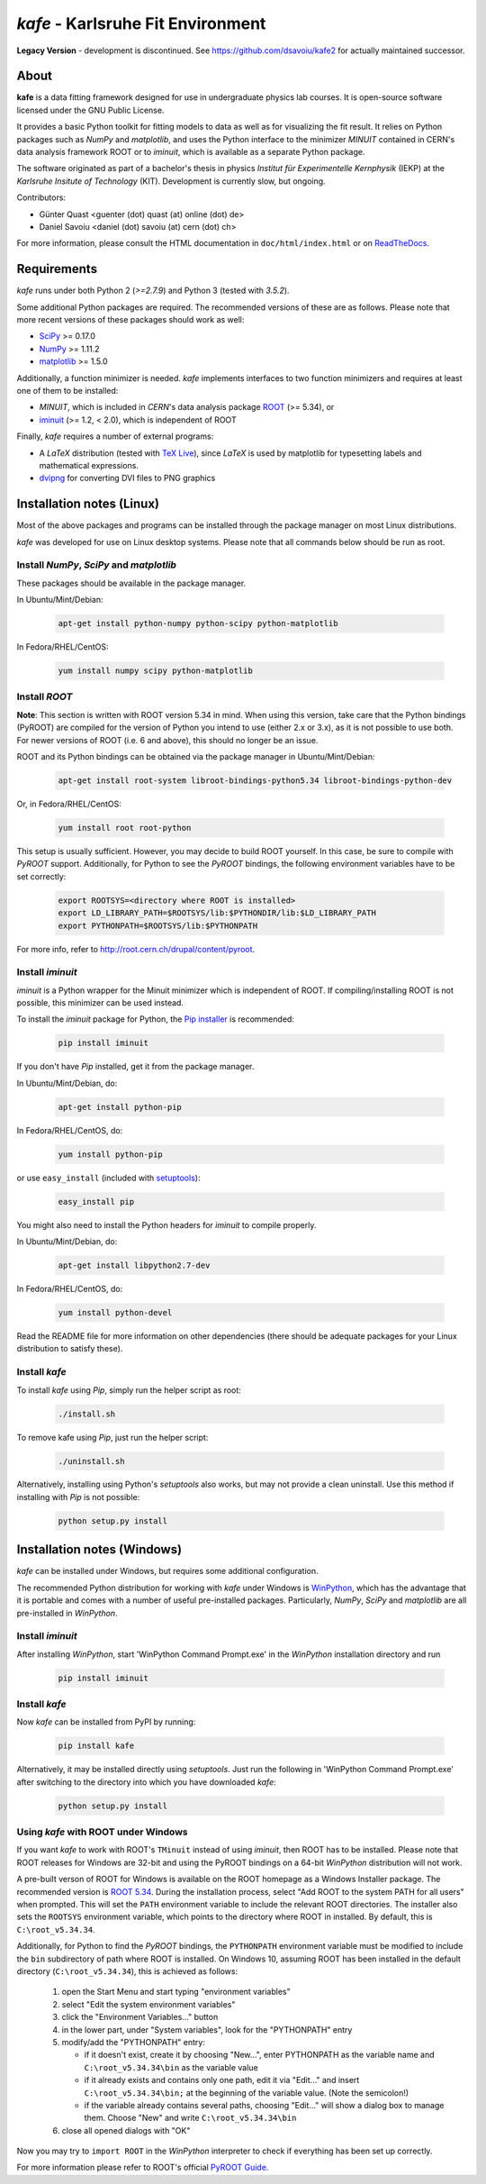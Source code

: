 .. -*- mode: rst -*-

**********************************
*kafe* - Karlsruhe Fit Environment
**********************************

.. image:: https://badge.fury.io/py/kafe.svg
    :target: https://badge.fury.io/py/kafe

.. image:: https://readthedocs.org/projects/kafe/badge/?version=latest
    :target: https://kafe.readthedocs.io/en/latest/?badge=latest
    :alt: Documentation Status

.. image:: https://travis-ci.org/dsavoiu/kafe.svg?branch=master
    :target: https://travis-ci.org/dsavoiu/kafe

**Legacy Version** - development is discontinued.  
See https://github.com/dsavoiu/kafe2 for actually maintained successor. 

=====
About
=====

**kafe** is a data fitting framework designed for use in undergraduate
physics lab courses. It is open-source software licensed under the GNU
Public License.

It provides a basic Python toolkit for fitting models to data as well as
for visualizing the fit result. It relies on Python packages such as *NumPy*
and *matplotlib*, and uses the Python interface to the minimizer *MINUIT*
contained in CERN's data analysis framework ROOT or to *iminuit*, which is
available as a separate Python package.

The software originated as part of a bachelor's thesis in physics *Institut
für Experimentelle Kernphysik* (IEKP) at the *Karlsruhe Insitute of Technology*
(KIT). Development is currently slow, but ongoing.

Contributors:

* Günter Quast <guenter (dot) quast (at) online (dot) de>
* Daniel Savoiu <daniel (dot) savoiu (at) cern (dot) ch>


For more information, please consult the HTML documentation in ``doc/html/index.html``
or on `ReadTheDocs <http://kafe.readthedocs.org/en/latest/>`_.


============
Requirements
============

*kafe* runs under both Python 2 (`>=2.7.9`) and Python 3 (tested with `3.5.2`).

Some additional Python packages are required. The recommended versions of these are
as follows. Please note that more recent versions of these packages should work
as well:

* `SciPy <http://www.scipy.org>`_ >= 0.17.0
* `NumPy <http://www.numpy.org>`_ >= 1.11.2
* `matplotlib <http://matplotlib.org>`_ >= 1.5.0


Additionally, a function minimizer is needed. *kafe* implements interfaces to two
function minimizers and requires at least one of them to be installed:

* *MINUIT*, which is included in *CERN*'s data analysis package `ROOT <http://root.cern.ch>`_ (>= 5.34), or
* `iminuit <https://github.com/iminuit/iminuit>`_ (>= 1.2, < 2.0), which is independent of ROOT


Finally, *kafe* requires a number of external programs:

* A *LaTeX* distribution (tested with `TeX Live <https://www.tug.org/texlive/>`_), since *LaTeX* is
  used by matplotlib for typesetting labels and mathematical expressions.
* `dvipng <http://www.nongnu.org/dvipng/>`_ for converting DVI files to PNG graphics

==========================
Installation notes (Linux)
==========================


Most of the above packages and programs can be installed through the package manager on most Linux
distributions.

*kafe* was developed for use on Linux desktop systems. Please note that all
commands below should be run as root.

-----------------------------------------
Install *NumPy*, *SciPy* and *matplotlib*
-----------------------------------------

These packages should be available in the package manager.

In Ubuntu/Mint/Debian:

    .. code:: bash

        apt-get install python-numpy python-scipy python-matplotlib

In Fedora/RHEL/CentOS:

    .. code:: bash

        yum install numpy scipy python-matplotlib


--------------
Install *ROOT*
--------------

**Note**: This section is written with ROOT version 5.34 in mind.
When using this version, take care that the Python bindings (PyROOT)
are compiled for the version of Python you intend to use (either 2.x or 3.x),
as it is not possible to use both. For newer versions of ROOT (i.e. 6 and
above), this should no longer be an issue.


ROOT and its Python bindings can be obtained via the package manager in
Ubuntu/Mint/Debian:

    .. code:: bash

        apt-get install root-system libroot-bindings-python5.34 libroot-bindings-python-dev

Or, in Fedora/RHEL/CentOS:

    .. code:: bash

        yum install root root-python


This setup is usually sufficient. However, you may decide to build ROOT yourself. In this case,
be sure to compile with *PyROOT* support. Additionally, for Python to see the *PyROOT* bindings,
the following environment variables have to be set correctly:

    .. code:: bash

        export ROOTSYS=<directory where ROOT is installed>
        export LD_LIBRARY_PATH=$ROOTSYS/lib:$PYTHONDIR/lib:$LD_LIBRARY_PATH
        export PYTHONPATH=$ROOTSYS/lib:$PYTHONPATH


For more info, refer to `<http://root.cern.ch/drupal/content/pyroot>`_.

-----------------
Install `iminuit`
-----------------

*iminuit* is a Python wrapper for the Minuit minimizer which is
independent of ROOT. If compiling/installing ROOT is not possible,
this minimizer can be used instead.

To install the *iminuit* package for Python, the `Pip installer
<http://www.pip-installer.org/>`_ is recommended:

    .. code:: bash

        pip install iminuit

If you don't have *Pip* installed, get it from the package manager.

In Ubuntu/Mint/Debian, do:

    .. code:: bash

        apt-get install python-pip

In Fedora/RHEL/CentOS, do:

    .. code:: bash

        yum install python-pip

or use ``easy_install`` (included with `setuptools <https://pypi.python.org/pypi/setuptools>`_):

    .. code:: bash

        easy_install pip

You might also need to install the Python headers for *iminuit* to
compile properly.

In Ubuntu/Mint/Debian, do:

    .. code:: bash

        apt-get install libpython2.7-dev

In Fedora/RHEL/CentOS, do:

    .. code:: bash

        yum install python-devel


Read the README file for more information on other dependencies
(there should be adequate packages for your Linux distribution
to satisfy these).

--------------
Install *kafe*
--------------

To install *kafe* using *Pip*, simply run the helper script as root:

    .. code:: bash

        ./install.sh

To remove kafe using *Pip*, just run the helper script:

    .. code:: bash

        ./uninstall.sh


Alternatively, installing using Python's *setuptools* also works, but may not
provide a clean uninstall. Use this method if installing with *Pip* is not possible:

    .. code:: bash

        python setup.py install

============================
Installation notes (Windows)
============================

*kafe* can be installed under Windows, but requires some additional configuration.

The recommended Python distribution for working with *kafe* under Windows is
`WinPython <https://winpython.github.io/>`_, which has the advantage that it is
portable and comes with a number of useful pre-installed packages. Particularly,
*NumPy*, *SciPy* and *matplotlib* are all pre-installed in *WinPython*.

-----------------
Install `iminuit`
-----------------

After installing *WinPython*, start 'WinPython Command Prompt.exe' in the
*WinPython* installation directory and run

    .. code:: bash

        pip install iminuit

--------------
Install `kafe`
--------------

Now *kafe* can be installed from PyPI by running:

    .. code:: bash

        pip install kafe

Alternatively, it may be installed directly using *setuptools*. Just run
the following in 'WinPython Command Prompt.exe' after switching to the
directory into which you have downloaded *kafe*:

    .. code:: bash

        python setup.py install

--------------------------------------
Using *kafe* with ROOT under Windows
--------------------------------------

If you want *kafe* to work with ROOT's ``TMinuit`` instead of using
*iminuit*, then ROOT has to be installed. Please note that ROOT releases
for Windows are 32-bit and using the PyROOT bindings on a 64-bit *WinPython*
distribution will not work.

A pre-built verson of ROOT for Windows is available on the ROOT homepage as a Windows
Installer package. The recommended version is
`ROOT 5.34 <https://root.cern.ch/content/release-53434>`_.
During the installation process, select "Add ROOT to the system PATH for all users"
when prompted. This will set the ``PATH`` environment variable to include
the relevant ROOT directories. The installer also sets the ``ROOTSYS`` environment
variable, which points to the directory where ROOT in installed. By default,
this is ``C:\root_v5.34.34``.

Additionally, for Python to find the *PyROOT* bindings, the ``PYTHONPATH``
environment variable must be modified to include the ``bin`` subdirectory
of path where ROOT is installed. On Windows 10, assuming ROOT has been installed
in the default directory (``C:\root_v5.34.34``), this is achieved as follows:

  1)  open the Start Menu and start typing "environment variables"
  2)  select "Edit the system environment variables"
  3)  click the "Environment Variables..." button
  4)  in the lower part, under "System variables", look for the "PYTHONPATH" entry

  5)  modify/add the "PYTHONPATH" entry:

      * if it doesn't exist, create it by choosing "New...",
        enter PYTHONPATH as the variable name
        and ``C:\root_v5.34.34\bin`` as the variable value
      * if it already exists and contains only one path, edit it via "Edit..." and
        insert ``C:\root_v5.34.34\bin;`` at the beginning of the variable value.
        (Note the semicolon!)
      * if the variable already contains several paths, choosing "Edit..." will
        show a dialog box to manage them. Choose "New" and write
        ``C:\root_v5.34.34\bin``

  6)  close all opened dialogs with "OK"


Now you may try to ``import ROOT`` in the *WinPython* interpreter to check
if everything has been set up correctly.

For more information please refer to ROOT's official
`PyROOT Guide <https://root.cern.ch/pyroot>`_.
